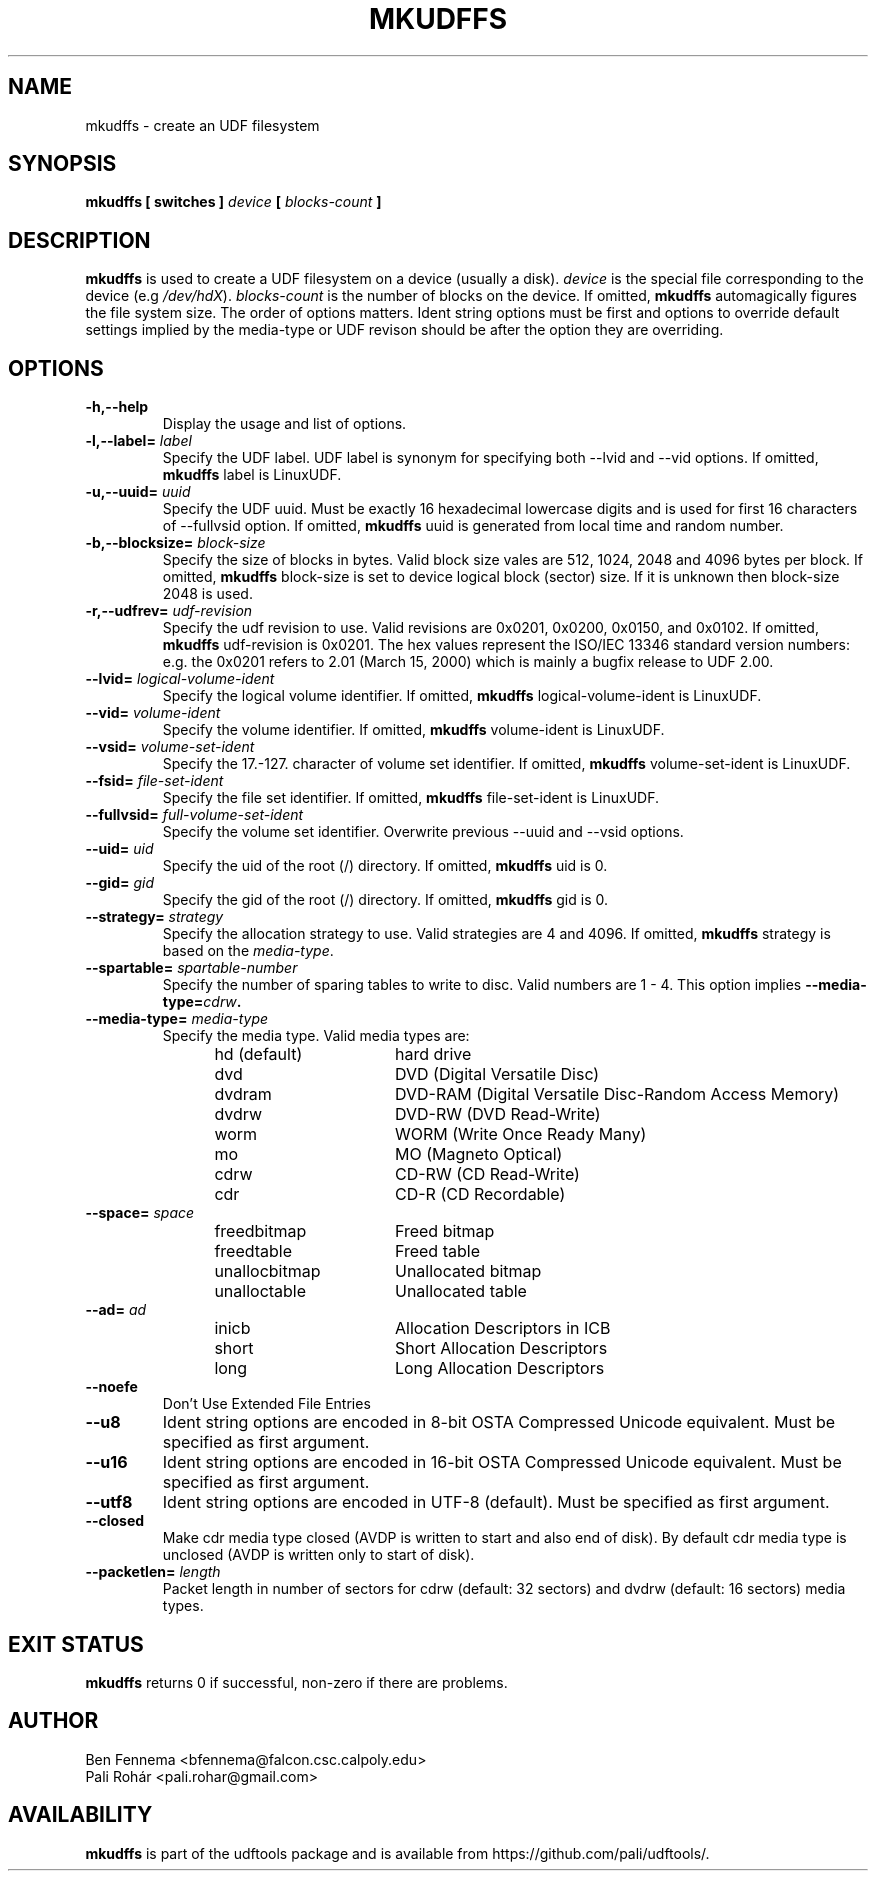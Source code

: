 .\" Copyright 2002 Paul Thompson <set@pobox.com>
.\" Copyright 2014 Pali Rohár <pali.rohar@gmail.com>
.\"
.\" This is free documentation; you can redistribute it and/or
.\" modify it under the terms of the GNU General Public License as
.\" published by the Free Software Foundation; either version 2 of
.\" the License, or (at your option) any later version.
.\"
.\" The GNU General Public License's references to "object code"
.\" and "executables" are to be interpreted as the output of any
.\" document formatting or typesetting system, including
.\" intermediate and printed output.
.\"
.\" This manual is distributed in the hope that it will be useful,
.\" but WITHOUT ANY WARRANTY; without even the implied warranty of
.\" MERCHANTABILITY or FITNESS FOR A PARTICULAR PURPOSE.  See the
.\" GNU General Public License for more details.
.\"
.\" You should have received a copy of the GNU General Public
.\" License along with this manual; if not, write to the Free
.\" Software Foundation, Inc., 59 Temple Place, Suite 330, Boston, MA 02111,
.\" USA.
.\"
.\" References consulted:
.\"     udftools src
.\"
.TH MKUDFFS 8 "udftools" "System Management Commands"

.SH NAME
mkudffs \- create an UDF filesystem

.SH SYNOPSIS
.BI "mkudffs [ switches ] " device " [ " blocks-count " ] "

.SH DESCRIPTION
.B mkudffs
is used to create a UDF filesystem on a device (usually a disk).
\fIdevice\fP is the special file corresponding to the device (e.g
\fI/dev/hdX\fP). \fIblocks-count\fP is the number of blocks on the device.
If omitted,
.B mkudffs
automagically figures the file system size. The order of options matters.
Ident string options must be first and options to override default
settings implied by the media-type or UDF revison should be after
the option they are overriding.

.SH OPTIONS
.TP
.B \-h,\-\-help
Display the usage and list of options.

.TP
.BI \-l,\-\-label= " label "
Specify the UDF label. UDF label is synonym for specifying both \-\-lvid and
\-\-vid options. If omitted,
.B mkudffs
label is LinuxUDF.

.TP
.BI \-u,\-\-uuid= " uuid "
Specify the UDF uuid. Must be exactly 16 hexadecimal lowercase digits and is
used for first 16 characters of \-\-fullvsid option. If omitted,
.B mkudffs
uuid is generated from local time and random number.

.TP
.BI \-b,\-\-blocksize= " block-size "
Specify the size of blocks in bytes. Valid block size vales are 512, 1024,
2048 and 4096 bytes per block. If omitted,
.B mkudffs
block-size is set to device logical block (sector) size. If it is unknown
then block-size 2048 is used.

.TP
.BI \-r,\-\-udfrev= " udf-revision "
Specify the udf revision to use. Valid revisions are 0x0201, 0x0200, 0x0150,
and 0x0102. If omitted,
.B mkudffs
udf-revision is 0x0201. The hex values represent the ISO/IEC 13346 standard
version numbers: e.g. the 0x0201 refers to 2.01 (March 15, 2000) which is
mainly a bugfix release to UDF 2.00.

.TP
.BI \-\-lvid= " logical-volume-ident "
Specify the logical volume identifier. If omitted,
.B mkudffs
logical-volume-ident is LinuxUDF.

.TP
.BI \-\-vid= " volume-ident "
Specify the volume identifier. If omitted,
.B mkudffs
volume-ident is LinuxUDF.

.TP
.BI \-\-vsid= " volume-set-ident "
Specify the 17.-127. character of volume set identifier. If omitted,
.B mkudffs
volume-set-ident is LinuxUDF.

.TP
.BI \-\-fsid= " file-set-ident "
Specify the file set identifier. If omitted,
.B mkudffs
file-set-ident is LinuxUDF.

.TP
.BI \-\-fullvsid= " full-volume-set-ident "
Specify the volume set identifier. Overwrite previous \-\-uuid and
\-\-vsid options.

.TP
.BI \-\-uid= " uid "
Specify the uid of the root (/) directory. If omitted,
.B mkudffs
uid is 0.

.TP
.BI \-\-gid= " gid "
Specify the gid of the root (/) directory. If omitted,
.B mkudffs
gid is 0.

.TP
.BI \-\-strategy= " strategy "
Specify the allocation strategy to use. Valid strategies are 4 and 4096.
If omitted,
.B mkudffs
strategy is based on the \fImedia-type\fP.

.TP
.BI \-\-spartable= " spartable-number "
Specify the number of sparing tables to write to disc. Valid numbers are 1 \- 4.
This option implies \fB\-\-media\-type=\fIcdrw\fP.

.TP
.BI \-\-media-type= " media-type "
Specify the media type. Valid media types are:
.RS 1.2i
.TP 1.6i
hd (default)
hard drive
.TP
dvd
DVD (Digital Versatile Disc)
.TP
dvdram
DVD\-RAM (Digital Versatile Disc\-Random Access Memory)
.TP
dvdrw
DVD\-RW (DVD Read\-Write)
.TP
worm
WORM (Write Once Ready Many)
.TP
mo
MO (Magneto Optical)
.TP
cdrw
CD\-RW (CD Read\-Write)
.TP
cdr
CD\-R (CD Recordable)
.RE

.TP
.BI \-\-space= " space "
.RS 1.2i
.TP 1.6i
freedbitmap
Freed bitmap
.TP
freedtable
Freed table
.TP
unallocbitmap
Unallocated bitmap
.TP
unalloctable
Unallocated table
.RE

.TP
.BI \-\-ad= " ad "
.RS 1.2i
.TP 1.6i
inicb
Allocation Descriptors in ICB
.TP
short
Short Allocation Descriptors
.TP
long
Long Allocation Descriptors
.RE

.TP
.B \-\-noefe
Don't Use Extended File Entries

.TP
.B \-\-u8
Ident string options are encoded in 8-bit OSTA Compressed Unicode equivalent.
Must be specified as first argument.

.TP
.B \-\-u16
Ident string options are encoded in 16-bit OSTA Compressed Unicode equivalent.
Must be specified as first argument.

.TP
.B \-\-utf8
Ident string options are encoded in UTF-8 (default).
Must be specified as first argument.

.TP
.B \-\-closed
Make cdr media type closed (AVDP is written to start and also end of disk).
By default cdr media type is unclosed (AVDP is written only to start of disk).

.TP
.BI \-\-packetlen= " length "
Packet length in number of sectors for cdrw (default: 32 sectors)
and dvdrw (default: 16 sectors) media types.

.SH "EXIT STATUS"
.B mkudffs
returns 0 if successful, non-zero if there are problems.

.SH AUTHOR
.nf
Ben Fennema <bfennema@falcon.csc.calpoly.edu>
Pali Rohár <pali.rohar@gmail.com>
.fi

.SH AVAILABILITY
.B mkudffs
is part of the udftools package and is available from
https://github.com/pali/udftools/.
